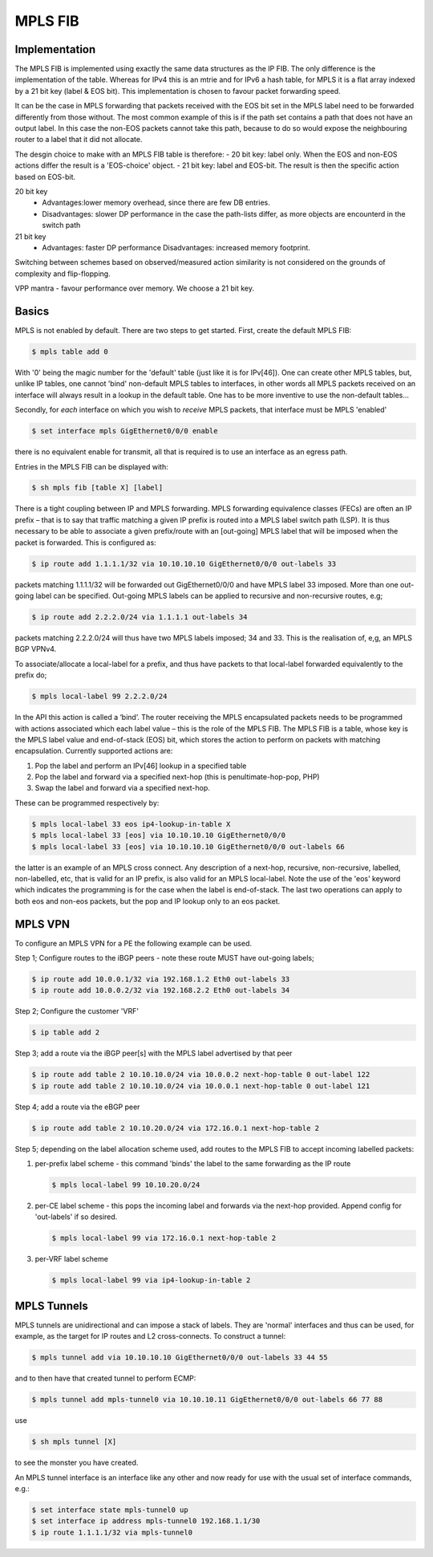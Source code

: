 .. _mplsfib:

MPLS FIB
--------

Implementation
^^^^^^^^^^^^^^^

The MPLS FIB is implemented using exactly the same data structures as
the IP FIB.  The only difference is the implementation of the
table. Whereas for IPv4 this is an mtrie and for IPv6 a hash table,
for MPLS it is a flat array indexed by a 21 bit key (label & EOS
bit). This implementation is chosen to favour packet forwarding speed.

It can be the case in MPLS forwarding that packets received with the
EOS bit set in the MPLS label need to be forwarded differently from
those without. The most common example of this is if the path set
contains a path that does not have an output label. In this case the
non-EOS packets cannot take this path, because to do so would expose
the neighbouring router to a label that it did not allocate.

The desgin choice to make with an MPLS FIB table is therefore:
- 20 bit key: label only. When the EOS and non-EOS actions differ the result is a 'EOS-choice' object.
- 21 bit key: label and EOS-bit. The result is then the specific action based on EOS-bit.

20 bit key
  - Advantages:lower memory overhead, since there are few DB entries.
  - Disadvantages: slower DP performance in the case the path-lists
    differ, as more objects are encounterd in the switch path

21 bit key
  - Advantages: faster DP performance
    Disadvantages: increased memory footprint.

Switching between schemes based on observed/measured action similarity
is not considered on the grounds of complexity and flip-flopping.

VPP mantra - favour performance over memory. We choose a 21 bit key.

Basics
^^^^^^

MPLS is not enabled by default. There are two steps to get
started. First, create the default MPLS FIB:

.. code-block:: console

   $ mpls table add 0

With '0' being the magic number for the 'default' table (just like it
is for IPv[46]). One can create other MPLS tables, but, unlike IP
tables, one cannot 'bind' non-default MPLS tables to interfaces, in
other words all MPLS packets received on an interface will always
result in a lookup in the default table. One has to be more inventive
to use the non-default tables...

Secondly, for *each* interface on which you wish to *receive* MPLS
packets, that interface must be MPLS 'enabled'

.. code-block:: console

   $ set interface mpls GigEthernet0/0/0 enable

there is no equivalent enable for transmit, all that is required is to
use an interface as an egress path.

Entries in the MPLS FIB can be displayed with:

.. code-block:: console

   $ sh mpls fib [table X] [label]

There is a tight coupling between IP and MPLS forwarding. MPLS
forwarding equivalence classes (FECs) are often an IP prefix – that is
to say that traffic matching a given IP prefix is routed into a MPLS
label switch path (LSP). It is thus necessary to be able to associate
a given prefix/route with an [out-going] MPLS label that will be
imposed when the packet is forwarded. This is configured as:

.. code-block:: console

   $ ip route add 1.1.1.1/32 via 10.10.10.10 GigEthernet0/0/0 out-labels 33

packets matching 1.1.1.1/32 will be forwarded out GigEthernet0/0/0 and have
MPLS label 33 imposed. More than one out-going label can be
specified. Out-going MPLS labels can be applied to recursive and
non-recursive routes, e.g;

.. code-block:: console

   $ ip route add 2.2.2.0/24 via 1.1.1.1 out-labels 34

packets matching 2.2.2.0/24 will thus have two MPLS labels imposed; 34
and 33. This is the realisation of, e,g, an MPLS BGP VPNv4.

To associate/allocate a local-label for a prefix, and thus have
packets to that local-label forwarded equivalently to the prefix do;

.. code-block:: console

   $ mpls local-label 99 2.2.2.0/24

In the API this action is called a ‘bind’.
The router receiving the MPLS encapsulated packets needs to be
programmed with actions associated which each label value – this is
the role of the MPLS FIB. The MPLS FIB is a table, whose key is the
MPLS label value and end-of-stack (EOS) bit, which stores the action
to perform on packets with matching encapsulation. Currently supported
actions are:

#. Pop the label and perform an IPv[46] lookup in a specified table
#. Pop the label and forward via a specified next-hop (this is penultimate-hop-pop, PHP)
#. Swap the label and forward via a specified next-hop.

These can be programmed respectively by:	

.. code-block:: console

   $ mpls local-label 33 eos ip4-lookup-in-table X
   $ mpls local-label 33 [eos] via 10.10.10.10 GigEthernet0/0/0
   $ mpls local-label 33 [eos] via 10.10.10.10 GigEthernet0/0/0 out-labels 66

the latter is an example of an MPLS cross connect. Any description of
a next-hop, recursive, non-recursive, labelled, non-labelled, etc,
that is valid for an IP prefix, is also valid for an MPLS
local-label. Note the use of the 'eos' keyword which indicates the
programming is for the case when the label is end-of-stack. The last
two operations can apply to both eos and non-eos packets, but the pop
and IP lookup only to an eos packet.


MPLS VPN
^^^^^^^^

To configure an MPLS VPN for a PE the following example can be used.

Step 1; Configure routes to the iBGP peers - note these route MUST
have out-going labels;

.. code-block:: console

   $ ip route add 10.0.0.1/32 via 192.168.1.2 Eth0 out-labels 33
   $ ip route add 10.0.0.2/32 via 192.168.2.2 Eth0 out-labels 34

Step 2; Configure the customer 'VRF'

.. code-block:: console

   $ ip table add 2

Step 3; add a route via the iBGP peer[s] with the MPLS label
advertised by that peer

.. code-block:: console

   $ ip route add table 2 10.10.10.0/24 via 10.0.0.2 next-hop-table 0 out-label 122
   $ ip route add table 2 10.10.10.0/24 via 10.0.0.1 next-hop-table 0 out-label 121

Step 4; add a route via the eBGP peer

.. code-block:: console

   $ ip route add table 2 10.10.20.0/24 via 172.16.0.1 next-hop-table 2

Step 5; depending on the label allocation scheme used, add routes to
the MPLS FIB to accept incoming labelled packets:

#. per-prefix label scheme - this command 'binds' the label to the same
   forwarding as the IP route

   .. code-block:: console

      $ mpls local-label 99 10.10.20.0/24

#. per-CE label scheme - this pops the incoming label and forwards via
   the next-hop provided. Append config for 'out-labels' if so desired.

   .. code-block:: console

      $ mpls local-label 99 via 172.16.0.1 next-hop-table 2

#. per-VRF label scheme

   .. code-block:: console

      $ mpls local-label 99 via ip4-lookup-in-table 2

MPLS Tunnels
^^^^^^^^^^^^

MPLS tunnels are unidirectional and can impose a stack of labels. They
are 'normal' interfaces and thus can be used, for example, as the
target for IP routes and L2 cross-connects. To construct a tunnel:

.. code-block:: console

   $ mpls tunnel add via 10.10.10.10 GigEthernet0/0/0 out-labels 33 44 55

and to then have that created tunnel to perform ECMP:

.. code-block:: console

   $ mpls tunnel add mpls-tunnel0 via 10.10.10.11 GigEthernet0/0/0 out-labels 66 77 88

use

.. code-block:: console

   $ sh mpls tunnel [X]

to see the monster you have created.

An MPLS tunnel interface is an interface like any other and now ready
for use with the usual set of interface commands, e.g.:

.. code-block:: console

   $ set interface state mpls-tunnel0 up
   $ set interface ip address mpls-tunnel0 192.168.1.1/30
   $ ip route 1.1.1.1/32 via mpls-tunnel0

